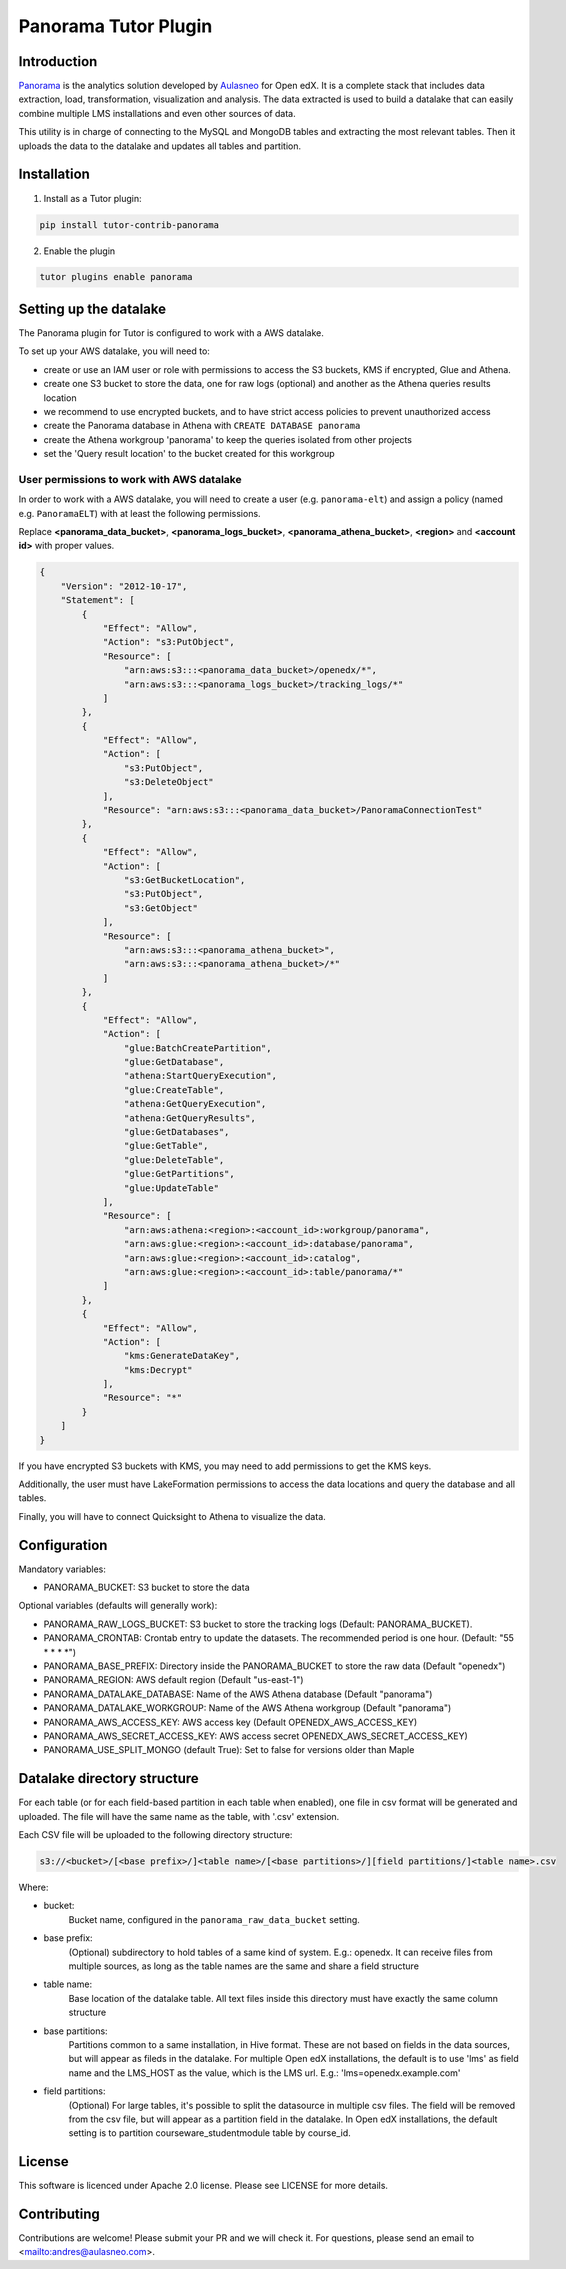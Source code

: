 Panorama Tutor Plugin
=====================

Introduction
------------

`Panorama <https://www.aulasneo.com/panorama-analytics/>`_ is the analytics solution developed by
`Aulasneo <https://www.aulasneo.com>`_ for Open edX.
It is a complete stack that includes data extraction, load, transformation,
visualization and analysis. The data extracted is used to build a datalake that can easily
combine multiple LMS installations and even other sources of data.

This utility is in charge of connecting to the MySQL and MongoDB tables and extracting
the most relevant tables. Then it uploads the data to the datalake and updates all tables and partition.

Installation
------------

1. Install as a Tutor plugin:

.. code-block::

    pip install tutor-contrib-panorama

2. Enable the plugin

.. code-block::

    tutor plugins enable panorama

Setting up the datalake
-----------------------

The Panorama plugin for Tutor is configured to work with a AWS datalake.

To set up your AWS datalake, you will need to:

- create or use an IAM user or role with permissions to access the S3 buckets, KMS if encrypted, Glue and Athena.
- create one S3 bucket to store the data, one for raw logs (optional) and another as the Athena queries results location
- we recommend to use encrypted buckets, and to have strict access policies to prevent unauthorized access
- create the Panorama database in Athena with ``CREATE DATABASE panorama``
- create the Athena workgroup 'panorama' to keep the queries isolated from other projects
- set the 'Query result location' to the bucket created for this workgroup

User permissions to work with AWS datalake
~~~~~~~~~~~~~~~~~~~~~~~~~~~~~~~~~~~~~~~~~~


In order to work with a AWS datalake, you will need to create a user (e.g. ``panorama-elt``)
and assign a policy (named e.g. ``PanoramaELT``) with at least the following permissions.

Replace **\<panorama_data_bucket>**, **\<panorama_logs_bucket>**, **\<panorama_athena_bucket>**,
**\<region>** and **\<account id>** with proper values.

.. code-block::

    {
        "Version": "2012-10-17",
        "Statement": [
            {
                "Effect": "Allow",
                "Action": "s3:PutObject",
                "Resource": [
                    "arn:aws:s3:::<panorama_data_bucket>/openedx/*",
                    "arn:aws:s3:::<panorama_logs_bucket>/tracking_logs/*"
                ]
            },
            {
                "Effect": "Allow",
                "Action": [
                    "s3:PutObject",
                    "s3:DeleteObject"
                ],
                "Resource": "arn:aws:s3:::<panorama_data_bucket>/PanoramaConnectionTest"
            },
            {
                "Effect": "Allow",
                "Action": [
                    "s3:GetBucketLocation",
                    "s3:PutObject",
                    "s3:GetObject"
                ],
                "Resource": [
                    "arn:aws:s3:::<panorama_athena_bucket>",
                    "arn:aws:s3:::<panorama_athena_bucket>/*"
                ]
            },
            {
                "Effect": "Allow",
                "Action": [
                    "glue:BatchCreatePartition",
                    "glue:GetDatabase",
                    "athena:StartQueryExecution",
                    "glue:CreateTable",
                    "athena:GetQueryExecution",
                    "athena:GetQueryResults",
                    "glue:GetDatabases",
                    "glue:GetTable",
                    "glue:DeleteTable",
                    "glue:GetPartitions",
                    "glue:UpdateTable"
                ],
                "Resource": [
                    "arn:aws:athena:<region>:<account_id>:workgroup/panorama",
                    "arn:aws:glue:<region>:<account_id>:database/panorama",
                    "arn:aws:glue:<region>:<account_id>:catalog",
                    "arn:aws:glue:<region>:<account_id>:table/panorama/*"
                ]
            },
            {
                "Effect": "Allow",
                "Action": [
                    "kms:GenerateDataKey",
                    "kms:Decrypt"
                ],
                "Resource": "*"
            }
        ]
    }

If you have encrypted S3 buckets with KMS, you may need to add permissions to get
the KMS keys.

Additionally, the user must have LakeFormation permissions to access the data locations
and query the database and all tables.

Finally, you will have to connect Quicksight to Athena to visualize the data.

Configuration
-------------

Mandatory variables:

- PANORAMA_BUCKET: S3 bucket to store the data

Optional variables (defaults will generally work):

- PANORAMA_RAW_LOGS_BUCKET: S3 bucket to store the tracking logs (Default: PANORAMA_BUCKET).
- PANORAMA_CRONTAB: Crontab entry to update the datasets. The recommended period is one hour. (Default: \"55 \* \* \* \*\")
- PANORAMA_BASE_PREFIX: Directory inside the PANORAMA_BUCKET to store the raw data (Default "openedx")
- PANORAMA_REGION: AWS default region (Default "us-east-1")
- PANORAMA_DATALAKE_DATABASE: Name of the AWS Athena database (Default "panorama")
- PANORAMA_DATALAKE_WORKGROUP: Name of the AWS Athena workgroup (Default "panorama")
- PANORAMA_AWS_ACCESS_KEY: AWS access key (Default OPENEDX_AWS_ACCESS_KEY)
- PANORAMA_AWS_SECRET_ACCESS_KEY: AWS access secret OPENEDX_AWS_SECRET_ACCESS_KEY)
- PANORAMA_USE_SPLIT_MONGO (default True): Set to false for versions older than Maple

Datalake directory structure
----------------------------

For each table (or for each field-based partition in each table when enabled), one file in csv format
will be generated and uploaded. The file will have the same name as the table, with '.csv' extension.

Each CSV file will be uploaded to the following directory structure:

.. code-block::

    s3://<bucket>/[<base prefix>/]<table name>/[<base partitions>/][field partitions/]<table name>.csv

Where:

- bucket:
    Bucket name, configured in the ``panorama_raw_data_bucket`` setting.

- base prefix:
    (Optional) subdirectory to hold tables of a same kind of system. E.g.: openedx.
    It can receive files from multiple sources, as long as the table names are the same and share a field structure

- table name:
    Base location of the datalake table. All text files inside this directory must have exactly the same column structure

- base partitions:
    Partitions common to a same installation, in Hive format.
    These are not based on fields in the data sources, but will appear as fileds in the datalake.
    For multiple Open edX installations, the default is to use 'lms' as field name and the LMS_HOST as the value, which is the LMS url.
    E.g.: 'lms=openedx.example.com'

- field partitions:
    (Optional) For large tables, it's possible to split the datasource in multiple csv files.
    The field will be removed from the csv file, but will appear as a partition field in the datalake.
    In Open edX installations, the default setting is to partition courseware_studentmodule table by course_id.

License
-------

This software is licenced under Apache 2.0 license. Please see LICENSE for more details.

Contributing
------------

Contributions are welcome! Please submit your PR and we will check it.
For questions, please send an email to <mailto:andres@aulasneo.com>.

